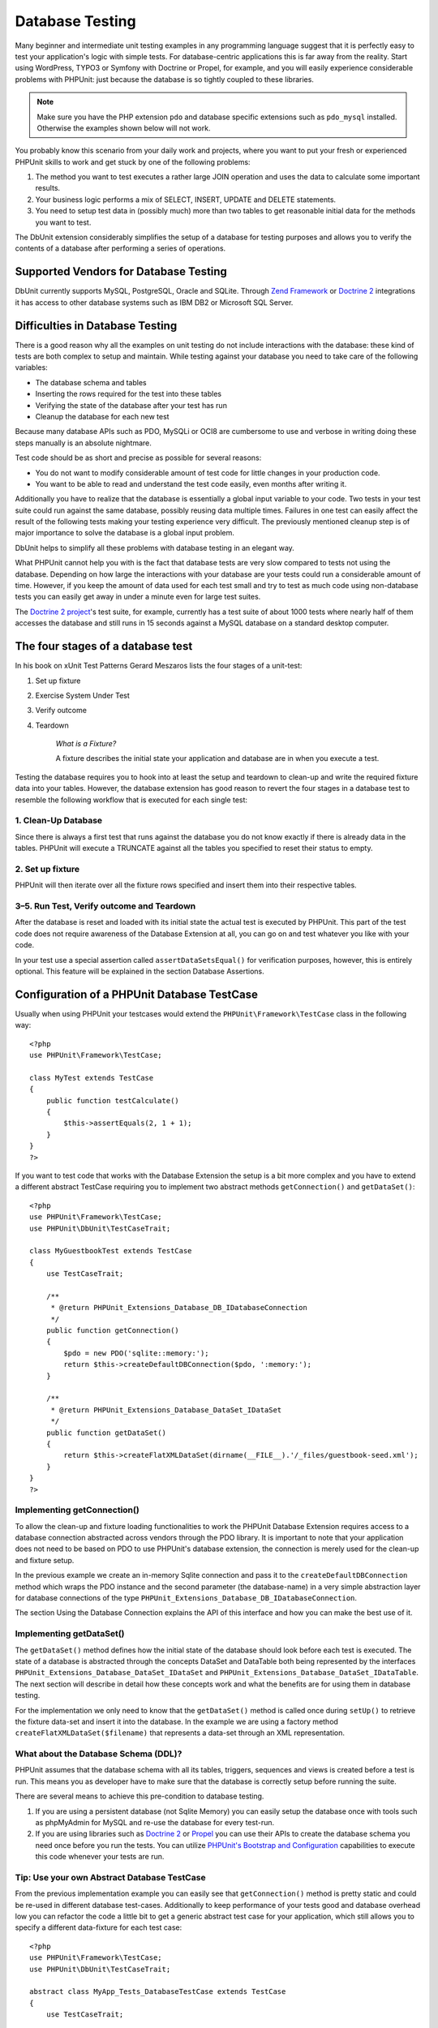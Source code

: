 

.. _database:

================
Database Testing
================

Many beginner and intermediate unit testing examples in any programming
language suggest that it is perfectly easy to test your application's logic with
simple tests. For database-centric applications this is far away from the
reality. Start using WordPress, TYPO3 or Symfony with Doctrine or Propel,
for example, and you will easily experience considerable problems with
PHPUnit: just because the database is so tightly coupled to these libraries.

.. note::

   Make sure you have the PHP extension ``pdo`` and database
   specific extensions such as ``pdo_mysql`` installed.
   Otherwise the examples shown below will not work.

You probably know this scenario from your daily work and projects,
where you want to put your fresh or experienced PHPUnit skills to
work and get stuck by one of the following problems:

#.

   The method you want to test executes a rather large JOIN operation and
   uses the data to calculate some important results.

#.

   Your business logic performs a mix of SELECT, INSERT, UPDATE and
   DELETE statements.

#.

   You need to setup test data in (possibly much) more than two tables
   to get reasonable initial data for the methods you want to test.

The DbUnit extension considerably simplifies the setup of a database for
testing purposes and allows you to verify the contents of a database after
performing a series of operations.

.. _database.supported-vendors-for-database-testing:

Supported Vendors for Database Testing
######################################

DbUnit currently supports MySQL, PostgreSQL, Oracle and SQLite. Through
`Zend Framework <http://framework.zend.com>`_ or
`Doctrine 2 <http://www.doctrine-project.org>`_
integrations it has access to other database systems such as IBM DB2 or
Microsoft SQL Server.

.. _database.difficulties-in-database-testing:

Difficulties in Database Testing
################################

There is a good reason why all the examples on unit testing do not include
interactions with the database: these kind of tests are both complex to
setup and maintain. While testing against your database you need to take
care of the following variables:

-

  The database schema and tables

-

  Inserting the rows required for the test into these tables

-

  Verifying the state of the database after your test has run

-

  Cleanup the database for each new test

Because many database APIs such as PDO, MySQLi or OCI8 are cumbersome to
use and verbose in writing doing these steps manually is an absolute
nightmare.

Test code should be as short and precise as possible for several reasons:

-

  You do not want to modify considerable amount of test code for little
  changes in your production code.

-

  You want to be able to read and understand the test code easily,
  even months after writing it.

Additionally you have to realize that the database is essentially a
global input variable to your code. Two tests in your test suite
could run against the same database, possibly reusing data multiple
times. Failures in one test can easily affect the result of the
following tests making your testing experience very difficult. The
previously mentioned cleanup step is of major importance
to solve the database is a global input problem.

DbUnit helps to simplify all these problems with database testing in an
elegant way.

What PHPUnit cannot help you with is the fact that database tests
are very slow compared to tests not using the database. Depending
on how large the interactions with your database are your tests
could run a considerable amount of time. However, if you keep the amount of
data used for each test small and try to test as much code using
non-database tests you can easily get away in under a minute even
for large test suites.

The `Doctrine 2
project <http://www.doctrine-project.org>`_'s test suite, for example, currently has a test suite of
about 1000 tests where nearly half of them accesses the database
and still runs in 15 seconds against a MySQL database on a standard
desktop computer.

.. _database.the-four-stages-of-a-database-test:

The four stages of a database test
##################################

In his book on xUnit Test Patterns Gerard Meszaros lists the four
stages of a unit-test:

#.

   Set up fixture

#.

   Exercise System Under Test

#.

   Verify outcome

#.

   Teardown

    *What is a Fixture?*

    A fixture describes the initial state your application and database
    are in when you execute a test.

Testing the database requires you to hook into at least the
setup and teardown to clean-up and write the required fixture data
into your tables. However, the database extension has good reason to
revert the four stages in a database test to resemble the following
workflow that is executed for each single test:

.. _database.clean-up-database:

1. Clean-Up Database
====================

Since there is always a first test that runs against the database
you do not know exactly if there is already data in the tables.
PHPUnit will execute a TRUNCATE against all the tables you
specified to reset their status to empty.

.. _database.set-up-fixture:

2. Set up fixture
=================

PHPUnit will then iterate over all the fixture rows specified and
insert them into their respective tables.

.. _database.run-test-verify-outcome-and-teardown:

3–5. Run Test, Verify outcome and Teardown
==========================================

After the database is reset and loaded with its initial state the
actual test is executed by PHPUnit. This part of the test code does
not require awareness of the Database Extension at all, you can
go on and test whatever you like with your code.

In your test use a special assertion called
``assertDataSetsEqual()`` for verification purposes,
however, this is entirely optional. This feature will be explained
in the section Database Assertions.

.. _database.configuration-of-a-phpunit-database-testcase:

Configuration of a PHPUnit Database TestCase
############################################

Usually when using PHPUnit your testcases would extend the
``PHPUnit\Framework\TestCase`` class in the
following way:

::

    <?php
    use PHPUnit\Framework\TestCase;

    class MyTest extends TestCase
    {
        public function testCalculate()
        {
            $this->assertEquals(2, 1 + 1);
        }
    }
    ?>

If you want to test code that works with the Database Extension the
setup is a bit more complex and you have to extend a different
abstract TestCase requiring you to implement two abstract methods
``getConnection()`` and
``getDataSet()``:

::

    <?php
    use PHPUnit\Framework\TestCase;
    use PHPUnit\DbUnit\TestCaseTrait;

    class MyGuestbookTest extends TestCase
    {
        use TestCaseTrait;

        /**
         * @return PHPUnit_Extensions_Database_DB_IDatabaseConnection
         */
        public function getConnection()
        {
            $pdo = new PDO('sqlite::memory:');
            return $this->createDefaultDBConnection($pdo, ':memory:');
        }

        /**
         * @return PHPUnit_Extensions_Database_DataSet_IDataSet
         */
        public function getDataSet()
        {
            return $this->createFlatXMLDataSet(dirname(__FILE__).'/_files/guestbook-seed.xml');
        }
    }
    ?>

.. _database.implementing-getconnection:

Implementing getConnection()
============================

To allow the clean-up and fixture loading functionalities to work
the PHPUnit Database Extension requires access to a database
connection abstracted across vendors through the PDO library. It
is important to note that your application does not need to be
based on PDO to use PHPUnit's database extension, the connection is
merely used for the clean-up and fixture setup.

In the previous example we create an in-memory Sqlite connection
and pass it to the ``createDefaultDBConnection``
method which wraps the PDO instance and the second parameter (the
database-name) in a very simple abstraction layer for database
connections of the type
``PHPUnit_Extensions_Database_DB_IDatabaseConnection``.

The section Using the Database Connection explains
the API of this interface and how you can make the best use of it.

.. _database.implementing-getdataset:

Implementing getDataSet()
=========================

The ``getDataSet()`` method defines how the initial
state of the database should look before each test is
executed. The state of a database is abstracted through the
concepts DataSet and DataTable both being represented by the
interfaces
``PHPUnit_Extensions_Database_DataSet_IDataSet`` and
``PHPUnit_Extensions_Database_DataSet_IDataTable``.
The next section will describe in detail how these concepts work
and what the benefits are for using them in database testing.

For the implementation we only need to know that the
``getDataSet()`` method is called once during
``setUp()`` to retrieve the fixture data-set and
insert it into the database. In the example we are using a factory
method ``createFlatXMLDataSet($filename)`` that
represents a data-set through an XML representation.

.. _database.what-about-the-database-schema-ddl:

What about the Database Schema (DDL)?
=====================================

PHPUnit assumes that the database schema with all its tables,
triggers, sequences and views is created before a test is run. This
means you as developer have to make sure that the database is
correctly setup before running the suite.

There are several means to achieve this pre-condition to database
testing.

#.

   If you are using a persistent database (not Sqlite Memory) you can
   easily setup the database once with tools such as phpMyAdmin for
   MySQL and re-use the database for every test-run.

#.

   If you are using libraries such as
   `Doctrine 2 <http://www.doctrine-project.org>`_ or
   `Propel <http://www.propelorm.org/>`_
   you can use their APIs to create the database schema you
   need once before you run the tests. You can utilize
   `PHPUnit's Bootstrap and Configuration <textui.html>`_
   capabilities to execute this code whenever your tests are run.

.. _database.tip-use-your-own-abstract-database-testcase:

Tip: Use your own Abstract Database TestCase
============================================

From the previous implementation example you can easily see that
``getConnection()`` method is pretty static and
could be re-used in different database test-cases. Additionally to
keep performance of your tests good and database overhead low you
can refactor the code a little bit to get a generic abstract test
case for your application, which still allows you to specify a
different data-fixture for each test case:

::

    <?php
    use PHPUnit\Framework\TestCase;
    use PHPUnit\DbUnit\TestCaseTrait;

    abstract class MyApp_Tests_DatabaseTestCase extends TestCase
    {
        use TestCaseTrait;

        // only instantiate pdo once for test clean-up/fixture load
        static private $pdo = null;

        // only instantiate PHPUnit_Extensions_Database_DB_IDatabaseConnection once per test
        private $conn = null;

        final public function getConnection()
        {
            if ($this->conn === null) {
                if (self::$pdo == null) {
                    self::$pdo = new PDO('sqlite::memory:');
                }
                $this->conn = $this->createDefaultDBConnection(self::$pdo, ':memory:');
            }

            return $this->conn;
        }
    }
    ?>

This has the database connection hardcoded in the PDO connection
though. PHPUnit has another awesome feature that could make this
testcase even more generic. If you use the
`XML Configuration <appendixes.configuration.html#appendixes.configuration.php-ini-constants-variables>`_
you could make the database connection configurable per test-run.
First let's create a phpunit.xml file in our tests/
directory of the application that looks like:

::

    <?xml version="1.0" encoding="UTF-8" ?>
    <phpunit>
        <php>
            <var name="DB_DSN" value="mysql:dbname=myguestbook;host=localhost" />
            <var name="DB_USER" value="user" />
            <var name="DB_PASSWD" value="passwd" />
            <var name="DB_DBNAME" value="myguestbook" />
        </php>
    </phpunit>

We can now modify our test-case to look like:

::

    <?php
    use PHPUnit\Framework\TestCase;
    use PHPUnit\DbUnit\TestCaseTrait;

    abstract class Generic_Tests_DatabaseTestCase extends TestCase
    {
        use TestCaseTrait;

        // only instantiate pdo once for test clean-up/fixture load
        static private $pdo = null;

        // only instantiate PHPUnit_Extensions_Database_DB_IDatabaseConnection once per test
        private $conn = null;

        final public function getConnection()
        {
            if ($this->conn === null) {
                if (self::$pdo == null) {
                    self::$pdo = new PDO( $GLOBALS['DB_DSN'], $GLOBALS['DB_USER'], $GLOBALS['DB_PASSWD'] );
                }
                $this->conn = $this->createDefaultDBConnection(self::$pdo, $GLOBALS['DB_DBNAME']);
            }

            return $this->conn;
        }
    }
    ?>

We can now run the database test suite using different
configurations from the command-line interface:

::

    user@desktop> phpunit --configuration developer-a.xml MyTests/user@desktop> phpunit --configuration developer-b.xml MyTests/

The possibility to run the database tests against different
database targets easily is very important if you are developing on
the development machine. If several developers run the database
tests against the same database connection you can easily
experience test-failures because of race-conditions.

.. _database.understanding-datasets-and-datatables:

Understanding DataSets and DataTables
#####################################

A central concept of PHPUnit's Database Extension are DataSets and
DataTables. You should try to understand this simple concept to
master database testing with PHPUnit. The DataSet and DataTable are
an abstraction layer around your database tables, rows and
columns. A simple API hides the underlying database contents in an
object structure, which can also be implemented by other
non-database sources.

This abstraction is necessary to compare the actual contents of a
database against the expected contents. Expectations can be
represented as XML, YAML, CSV files or PHP array for example. The
DataSet and DataTable interfaces enable the comparison of these
conceptually different sources, emulating relational database
storage in a semantically similar approach.

A workflow for database assertions in your tests then consists of
three simple steps:

-

  Specify one or more tables in your database by table name (actual
  dataset)

-

  Specify the expected dataset in your preferred format (YAML, XML,
  ..)

-

  Assert that both dataset representations equal each other.

Assertions are not the only use-case for the DataSet and DataTable
in PHPUnit's Database Extension. As shown in the previous section
they also describe the initial contents of a database. You are
forced to define a fixture dataset by the Database TestCase, which
is then used to:

-

  Delete all the rows from the tables specified in the dataset.

-

  Write all the rows in the data-tables into the database.

.. _database.available-implementations:

Available Implementations
=========================

There are three different types of datasets/datatables:

-

  File-Based DataSets and DataTables

-

  Query-Based DataSet and DataTable

-

  Filter and Composition DataSets and DataTables

The file-based datasets and tables are generally used for the
initial fixture and to describe the expected state of the database.

.. _database.flat-xml-dataset:

Flat XML DataSet
----------------

The most common dataset is called Flat XML. It is a very simple xml
format where a tag inside the root node
``<dataset>`` represents exactly one row in the
database. The tags name equals the table to insert the row into and
an attribute represents the column. An example for a simple guestbook
application could look like this:

::

    <?xml version="1.0" ?>
    <dataset>
        <guestbook id="1" content="Hello buddy!" user="joe" created="2010-04-24 17:15:23" />
        <guestbook id="2" content="I like it!" user="nancy" created="2010-04-26 12:14:20" />
    </dataset>

This is obviously easy to write. Here
``<guestbook>`` is the table name where two rows
are inserted into each with four columns id,
content, user and
created with their respective values.

However, this simplicity comes at a cost.

From the previous example it isn't obvious how you would specify an
empty table. You can insert a tag with no attributes with the name
of the empty table. A flat xml file for an empty guestbook table
would then look like:

::

    <?xml version="1.0" ?>
    <dataset>
        <guestbook />
    </dataset>

The handling of NULL values with the flat xml dataset is tedious. A
NULL value is different than an empty string value in almost any
database (Oracle being an exception), something that is difficult
to describe in the flat xml format. You can represent a NULL's value
by omitting the attribute from the row specification. If our
guestbook would allow anonymous entries represented by a NULL value
in the user column, a hypothetical state of the guestbook table
could look like:

::

    <?xml version="1.0" ?>
    <dataset>
        <guestbook id="1" content="Hello buddy!" user="joe" created="2010-04-24 17:15:23" />
        <guestbook id="2" content="I like it!" created="2010-04-26 12:14:20" />
    </dataset>

In this case the second entry is posted anonymously. However, this
leads to a serious problem with column recognition. During dataset
equality assertions each dataset has to specify what columns a
table holds. If an attribute is NULL for all the rows of a
data-table, how would the Database Extension know that the column
should be part of the table?

The flat xml dataset makes a crucial assumption now, defining that
the attributes on the first defined row of a table define the
columns of this table. In the previous example this would mean
id, content, user and
created are columns of the guestbook table. For the
second row where user is not defined a NULL would be
inserted into the database.

When the first guestbook entry is deleted from the dataset only
id, content and
created would be columns of the guestbook table,
since user is not specified.

To use the Flat XML dataset effectively when NULL values are
relevant the first row of each table must not contain any NULL
value and only successive rows are allowed to omit attributes. This
can be awkward, since the order of the rows is a relevant factor
for database assertions.

In turn, if you specify only a subset of the table columns in the
Flat XML dataset all the omitted values are set to their default
values. This will lead to errors if one of the omitted columns is
defined as NOT NULL DEFAULT NULL.

In conclusion I can only advise using the Flat XML datasets if you
do not need NULL values.

You can create a flat xml dataset instance from within your
Database TestCase by calling the
``createFlatXmlDataSet($filename)`` method:

::

    <?php
    use PHPUnit\Framework\TestCase;
    use PHPUnit\DbUnit\TestCaseTrait;

    class MyTestCase extends TestCase
    {
        use TestCaseTrait;

        public function getDataSet()
        {
            return $this->createFlatXmlDataSet('myFlatXmlFixture.xml');
        }
    }
    ?>

.. _database.xml-dataset:

XML DataSet
-----------

There is another more structured XML dataset, which is a bit more
verbose to write but avoids the NULL problems of the Flat XML
dataset. Inside the root node ``<dataset>`` you
can specify ``<table>``,
``<column>``, ``<row>``,
``<value>`` and
``<null />`` tags. An equivalent dataset to the
previously defined Guestbook Flat XML looks like:

::

    <?xml version="1.0" ?>
    <dataset>
        <table name="guestbook">
            <column>id</column>
            <column>content</column>
            <column>user</column>
            <column>created</column>
            <row>
                <value>1</value>
                <value>Hello buddy!</value>
                <value>joe</value>
                <value>2010-04-24 17:15:23</value>
            </row>
            <row>
                <value>2</value>
                <value>I like it!</value>
                <null />
                <value>2010-04-26 12:14:20</value>
            </row>
        </table>
    </dataset>

Any defined ``<table>`` has a name and requires
a definition of all the columns with their names. It can contain zero
or any positive number of nested ``<row>``
elements. Defining no ``<row>`` element means
the table is empty. The ``<value>`` and
``<null />`` tags have to be specified in the
order of the previously given ``<column>``
elements. The ``<null />`` tag obviously means
that the value is NULL.

You can create a xml dataset instance from within your
Database TestCase by calling the
``createXmlDataSet($filename)`` method:

::

    <?php
    use PHPUnit\Framework\TestCase;
    use PHPUnit\DbUnit\TestCaseTrait;

    class MyTestCase extends TestCase
    {
        use TestCaseTrait;

        public function getDataSet()
        {
            return $this->createXMLDataSet('myXmlFixture.xml');
        }
    }
    ?>

.. _database.mysql-xml-dataset:

MySQL XML DataSet
-----------------

This new XML format is specific to the
`MySQL database server <http://www.mysql.com>`_.
Support for it was added in PHPUnit 3.5. Files in this format can
be generated using the
```mysqldump`` <http://dev.mysql.com/doc/refman/5.0/en/mysqldump.html>`_
utility. Unlike CSV datasets, which ``mysqldump``
also supports, a single file in this XML format can contain data
for multiple tables. You can create a file in this format by
invoking ``mysqldump`` like so:

::

    mysqldump --xml -t -u \[username] --password=[password] \[database] > /path/to/file.xml

This file can be used in your Database TestCase by calling the
``createMySQLXMLDataSet($filename)`` method:

::

    <?php
    use PHPUnit\Framework\TestCase;
    use PHPUnit\DbUnit\TestCaseTrait;

    class MyTestCase extends TestCase
    {
        use TestCaseTrait;

        public function getDataSet()
        {
            return $this->createMySQLXMLDataSet('/path/to/file.xml');
        }
    }
    ?>

.. _database.yaml-dataset:

YAML DataSet
------------

Alternatively, you can use YAML dataset for the guestbook example:

::

    guestbook:
      -
        id: 1
        content: "Hello buddy!"
        user: "joe"
        created: 2010-04-24 17:15:23
      -
        id: 2
        content: "I like it!"
        user:
        created: 2010-04-26 12:14:20

This is simple, convient AND it solves the NULL issue that the
similar Flat XML dataset has. A NULL in YAML is just the column
name without no value specified. An empty string is specified as
``column1: ""``.

The YAML Dataset has no factory method on the Database TestCase
currently, so you have to instantiate it manually:

::

    <?php
    use PHPUnit\Framework\TestCase;
    use PHPUnit\DbUnit\TestCaseTrait;
    use PHPUnit\DbUnit\DataSet\YamlDataSet;

    class YamlGuestbookTest extends TestCase
    {
        use TestCaseTrait;

        protected function getDataSet()
        {
            return new YamlDataSet(dirname(__FILE__)."/_files/guestbook.yml");
        }
    }
    ?>

.. _database.csv-dataset:

CSV DataSet
-----------

Another file-based dataset is based on CSV files. Each table of the
dataset is represented as a single CSV file. For our guestbook
example we would define a guestbook-table.csv file:

::

    id,content,user,created
    1,"Hello buddy!","joe","2010-04-24 17:15:23"
    2,"I like it!","nancy","2010-04-26 12:14:20"

While this is very convenient for editing with Excel or OpenOffice,
you cannot specify NULL values with the CSV dataset. An empty
column will lead to the database default empty value being inserted
into the column.

You can create a CSV DataSet by calling:

::

    <?php
    use PHPUnit\Framework\TestCase;
    use PHPUnit\DbUnit\TestCaseTrait;
    use PHPUnit\DbUnit\DataSet\CsvDataSet;

    class CsvGuestbookTest extends TestCase
    {
        use TestCaseTrait;

        protected function getDataSet()
        {
            $dataSet = new CsvDataSet();
            $dataSet->addTable('guestbook', dirname(__FILE__)."/_files/guestbook.csv");
            return $dataSet;
        }
    }
    ?>

.. _database.array-dataset:

Array DataSet
-------------

There is no Array based DataSet in PHPUnit's Database Extension
(yet), but we can implement our own easily. Our guestbook example
should look like:

::

    <?php
    use PHPUnit\Framework\TestCase;
    use PHPUnit\DbUnit\TestCaseTrait;

    class ArrayGuestbookTest extends TestCase
    {
        use TestCaseTrait;

        protected function getDataSet()
        {
            return new MyApp_DbUnit_ArrayDataSet(
                [
                    'guestbook' => [
                        [
                            'id' => 1,
                            'content' => 'Hello buddy!',
                            'user' => 'joe',
                            'created' => '2010-04-24 17:15:23'
                        ],
                        [
                            'id' => 2,
                            'content' => 'I like it!',
                            'user' => null,
                            'created' => '2010-04-26 12:14:20'
                        ],
                    ],
                ]
            );
        }
    }
    ?>

A PHP DataSet has obvious advantages over all the other file-based
datasets:

-

  PHP Arrays can obviously handle ``NULL`` values.

-

  You won't need additional files for assertions and can specify them
  directly in the TestCase.

For this dataset like the Flat XML, CSV and YAML DataSets the keys
of the first specified row define the table's column names, in the
previous case this would be id,
content, user and
created.

The implementation for this Array DataSet is simple and
straightforward:

::

    <?php
    class MyApp_DbUnit_ArrayDataSet extends PHPUnit_Extensions_Database_DataSet_AbstractDataSet
    {
        /**
         * @var array
         */
        protected $tables = [];

        /**
         * @param array $data
         */
        public function __construct(array $data)
        {
            foreach ($data AS $tableName => $rows) {
                $columns = [];
                if (isset($rows[0])) {
                    $columns = array_keys($rows[0]);
                }

                $metaData = new PHPUnit_Extensions_Database_DataSet_DefaultTableMetaData($tableName, $columns);
                $table = new PHPUnit_Extensions_Database_DataSet_DefaultTable($metaData);

                foreach ($rows AS $row) {
                    $table->addRow($row);
                }
                $this->tables[$tableName] = $table;
            }
        }

        protected function createIterator($reverse = false)
        {
            return new PHPUnit_Extensions_Database_DataSet_DefaultTableIterator($this->tables, $reverse);
        }

        public function getTable($tableName)
        {
            if (!isset($this->tables[$tableName])) {
                throw new InvalidArgumentException("$tableName is not a table in the current database.");
            }

            return $this->tables[$tableName];
        }
    }
    ?>

.. _database.query-sql-dataset:

Query (SQL) DataSet
-------------------

For database assertions you do not only need the file-based datasets
but also a Query/SQL based Dataset that contains the actual
contents of the database. This is where the Query DataSet shines:

::

    <?php
    $ds = new PHPUnit_Extensions_Database_DataSet_QueryDataSet($this->getConnection());
    $ds->addTable('guestbook');
    ?>

Adding a table just by name is an implicit way to define the
data-table with the following query:

::

    <?php
    $ds = new PHPUnit_Extensions_Database_DataSet_QueryDataSet($this->getConnection());
    $ds->addTable('guestbook', 'SELECT * FROM guestbook');
    ?>

You can make use of this by specifying arbitrary queries for your
tables, for example restricting rows, column or adding
``ORDER BY`` clauses:

::

    <?php
    $ds = new PHPUnit_Extensions_Database_DataSet_QueryDataSet($this->getConnection());
    $ds->addTable('guestbook', 'SELECT id, content FROM guestbook ORDER BY created DESC');
    ?>

The section on Database Assertions will show some more details on
how to make use of the Query DataSet.

.. _database.database-db-dataset:

Database (DB) Dataset
---------------------

Accessing the Test Connection you can automatically create a
DataSet that consists of all the tables with their content in the
database specified as second parameter to the Connections Factory
method.

You can either create a dataset for the complete database as shown
in ``testGuestbook()``, or restrict it to a set of
specified table names with a whitelist as shown in
``testFilteredGuestbook()`` method.

::

    <?php
    use PHPUnit\Framework\TestCase;
    use PHPUnit\DbUnit\TestCaseTrait;

    class MySqlGuestbookTest extends TestCase
    {
        use TestCaseTrait;

        /**
         * @return PHPUnit_Extensions_Database_DB_IDatabaseConnection
         */
        public function getConnection()
        {
            $database = 'my_database';
            $user = 'my_user';
            $password = 'my_password';
            $pdo = new PDO('mysql:...', $user, $password);
            return $this->createDefaultDBConnection($pdo, $database);
        }

        public function testGuestbook()
        {
            $dataSet = $this->getConnection()->createDataSet();
            // ...
        }

        public function testFilteredGuestbook()
        {
            $tableNames = ['guestbook'];
            $dataSet = $this->getConnection()->createDataSet($tableNames);
            // ...
        }
    }
    ?>

.. _database.replacement-dataset:

Replacement DataSet
-------------------

I have been talking about NULL problems with the Flat XML and CSV
DataSet, but there is a slightly complicated workaround to get both
types of datasets working with NULLs.

The Replacement DataSet is a decorator for an existing dataset and
allows you to replace values in any column of the dataset by another
replacement value. To get our guestbook example working with NULL
values we specify the file like:

::

    <?xml version="1.0" ?>
    <dataset>
        <guestbook id="1" content="Hello buddy!" user="joe" created="2010-04-24 17:15:23" />
        <guestbook id="2" content="I like it!" user="##NULL##" created="2010-04-26 12:14:20" />
    </dataset>

We then wrap the Flat XML DataSet into a Replacement DataSet:

::

    <?php
    use PHPUnit\Framework\TestCase;
    use PHPUnit\DbUnit\TestCaseTrait;

    class ReplacementTest extends TestCase
    {
        use TestCaseTrait;

        public function getDataSet()
        {
            $ds = $this->createFlatXmlDataSet('myFlatXmlFixture.xml');
            $rds = new PHPUnit_Extensions_Database_DataSet_ReplacementDataSet($ds);
            $rds->addFullReplacement('##NULL##', null);
            return $rds;
        }
    }
    ?>

.. _database.dataset-filter:

DataSet Filter
--------------

If you have a large fixture file you can use the DataSet Filter for
white- and blacklisting of tables and columns that should be
contained in a sub-dataset. This is especially handy in combination
with the DB DataSet to filter the columns of the datasets.

::

    <?php
    use PHPUnit\Framework\TestCase;
    use PHPUnit\DbUnit\TestCaseTrait;

    class DataSetFilterTest extends TestCase
    {
        use TestCaseTrait;

        public function testIncludeFilteredGuestbook()
        {
            $tableNames = ['guestbook'];
            $dataSet = $this->getConnection()->createDataSet();

            $filterDataSet = new PHPUnit_Extensions_Database_DataSet_DataSetFilter($dataSet);
            $filterDataSet->addIncludeTables(['guestbook']);
            $filterDataSet->setIncludeColumnsForTable('guestbook', ['id', 'content']);
            // ..
        }

        public function testExcludeFilteredGuestbook()
        {
            $tableNames = ['guestbook'];
            $dataSet = $this->getConnection()->createDataSet();

            $filterDataSet = new PHPUnit_Extensions_Database_DataSet_DataSetFilter($dataSet);
            $filterDataSet->addExcludeTables(['foo', 'bar', 'baz']); // only keep the guestbook table!
            $filterDataSet->setExcludeColumnsForTable('guestbook', ['user', 'created']);
            // ..
        }
    }
    ?>

    *NOTE* You cannot use both exclude
    and include column filtering on the same table, only on different
    ones. Plus it is only possible to either white- or blacklist
    tables, not both of them.

.. _database.composite-dataset:

Composite DataSet
-----------------

The composite DataSet is very useful for aggregating several
already existing datasets into a single dataset. When several
datasets contain the same table the rows are appended in the
specified order. For example if we have two datasets
*fixture1.xml*:

::

    <?xml version="1.0" ?>
    <dataset>
        <guestbook id="1" content="Hello buddy!" user="joe" created="2010-04-24 17:15:23" />
    </dataset>

and *fixture2.xml*:

::

    <?xml version="1.0" ?>
    <dataset>
        <guestbook id="2" content="I like it!" user="##NULL##" created="2010-04-26 12:14:20" />
    </dataset>

Using the Composite DataSet we can aggregate both fixture files:

::

    <?php
    use PHPUnit\Framework\TestCase;
    use PHPUnit\DbUnit\TestCaseTrait;

    class CompositeTest extends TestCase
    {
        use TestCaseTrait;

        public function getDataSet()
        {
            $ds1 = $this->createFlatXmlDataSet('fixture1.xml');
            $ds2 = $this->createFlatXmlDataSet('fixture2.xml');

            $compositeDs = new PHPUnit_Extensions_Database_DataSet_CompositeDataSet();
            $compositeDs->addDataSet($ds1);
            $compositeDs->addDataSet($ds2);

            return $compositeDs;
        }
    }
    ?>

.. _database.beware-of-foreign-keys:

Beware of Foreign Keys
======================

During Fixture SetUp PHPUnit's Database Extension inserts the rows
into the database in the order they are specified in your fixture.
If your database schema uses foreign keys this means you have to
specify the tables in an order that does not cause foreign key
constraints to fail.

.. _database.implementing-your-own-datasetsdatatables:

Implementing your own DataSets/DataTables
=========================================

To understand the internals of DataSets and DataTables, lets have a
look at the interface of a DataSet. You can skip this part if you
do not plan to implement your own DataSet or DataTable.

::

    <?php
    interface PHPUnit_Extensions_Database_DataSet_IDataSet extends IteratorAggregate
    {
        public function getTableNames();
        public function getTableMetaData($tableName);
        public function getTable($tableName);
        public function assertEquals(PHPUnit_Extensions_Database_DataSet_IDataSet $other);

        public function getReverseIterator();
    }
    ?>

The public interface is used internally by the
``assertDataSetsEqual()`` assertion on the Database
TestCase to check for dataset quality. From the
``IteratorAggregate`` interface the IDataSet
inherits the ``getIterator()`` method to iterate
over all tables of the dataset. The reverse iterator allows PHPUnit to
truncate tables opposite the order they were created to satisfy foreign
key constraints.

Depending on the implementation different approaches are taken to
add table instances to a dataset. For example, tables are added
internally during construction from the source file in all
file-based datasets such as ``YamlDataSet``,
``XmlDataSet`` or ``FlatXmlDataSet``.

A table is also represented by the following interface:

::

    <?php
    interface PHPUnit_Extensions_Database_DataSet_ITable
    {
        public function getTableMetaData();
        public function getRowCount();
        public function getValue($row, $column);
        public function getRow($row);
        public function assertEquals(PHPUnit_Extensions_Database_DataSet_ITable $other);
    }
    ?>

Except the ``getTableMetaData()`` method it is
pretty self-explainatory. The used methods are all required for
the different assertions of the Database Extension that are
explained in the next chapter. The
``getTableMetaData()`` method has to return an
implementation of the
``PHPUnit_Extensions_Database_DataSet_ITableMetaData``
interface, which describes the structure of the table. It holds
information on:

-

  The table name

-

  An array of column-names of the table, ordered by their appearance
  in the result-set.

-

  An array of the primary-key columns.

This interface also has an assertion that checks if two instances
of Table Metadata equal each other, which is used by the data-set
equality assertion.

.. _database.the-connection-api:

The Connection API
##################

There are three interesting methods on the Connection interface
which has to be returned from the
``getConnection()`` method on the Database TestCase:

::

    <?php
    interface PHPUnit_Extensions_Database_DB_IDatabaseConnection
    {
        public function createDataSet(Array $tableNames = NULL);
        public function createQueryTable($resultName, $sql);
        public function getRowCount($tableName, $whereClause = NULL);

        // ...
    }
    ?>

#.

   The ``createDataSet()`` method creates a Database
   (DB) DataSet as described in the DataSet implementations section.

   ::

       <?php
       use PHPUnit\Framework\TestCase;
       use PHPUnit\DbUnit\TestCaseTrait;

       class ConnectionTest extends TestCase
       {
           use TestCaseTrait;

           public function testCreateDataSet()
           {
               $tableNames = ['guestbook'];
               $dataSet = $this->getConnection()->createDataSet();
           }
       }
       ?>

#.

   The ``createQueryTable()`` method can be used to
   create instances of a QueryTable, give them a result name and SQL
   query. This is a handy method when it comes to result/table
   assertions as will be shown in the next section on the Database
   Assertions API.

   ::

       <?php
       use PHPUnit\Framework\TestCase;
       use PHPUnit\DbUnit\TestCaseTrait;

       class ConnectionTest extends TestCase
       {
           use TestCaseTrait;

           public function testCreateQueryTable()
           {
               $tableNames = ['guestbook'];
               $queryTable = $this->getConnection()->createQueryTable('guestbook', 'SELECT * FROM guestbook');
           }
       }
       ?>

#.

   The ``getRowCount()`` method is a convienent way to
   access the number of rows in a table, optionally filtered by an
   additional where clause. This can be used with a simple equality
   assertion:

   ::

       <?php
       use PHPUnit\Framework\TestCase;
       use PHPUnit\DbUnit\TestCaseTrait;

       class ConnectionTest extends TestCase
       {
           use TestCaseTrait;

           public function testGetRowCount()
           {
               $this->assertEquals(2, $this->getConnection()->getRowCount('guestbook'));
           }
       }
       ?>

.. _database.database-assertions-api:

Database Assertions API
#######################

For a testing tool the Database Extension surely provides some
assertions that you can use to verify the current state of the
database, tables and the row-count of tables. This section
describes this functionality in detail:

.. _database.asserting-the-row-count-of-a-table:

Asserting the Row-Count of a Table
==================================

It is often helpful to check if a table contains a specific amount
of rows. You can easily achieve this without additional glue code
using the Connection API. Say we wanted to check that after
insertion of a row into our guestbook we not only have the two
initial entries that have accompanied us in all the previous
examples, but a third one:

::

    <?php
    use PHPUnit\Framework\TestCase;
    use PHPUnit\DbUnit\TestCaseTrait;

    class GuestbookTest extends TestCase
    {
        use TestCaseTrait;

        public function testAddEntry()
        {
            $this->assertEquals(2, $this->getConnection()->getRowCount('guestbook'), "Pre-Condition");

            $guestbook = new Guestbook();
            $guestbook->addEntry("suzy", "Hello world!");

            $this->assertEquals(3, $this->getConnection()->getRowCount('guestbook'), "Inserting failed");
        }
    }
    ?>

.. _database.asserting-the-state-of-a-table:

Asserting the State of a Table
==============================

The previous assertion is helpful, but we surely want to check the
actual contents of the table to verify that all the values were
written into the correct columns. This can be achieved by a table
assertion.

For this we would define a Query Table instance which derives its
content from a table name and SQL query and compare it to a
File/Array Based Data Set:

::

    <?php
    use PHPUnit\Framework\TestCase;
    use PHPUnit\DbUnit\TestCaseTrait;

    class GuestbookTest extends TestCase
    {
        use TestCaseTrait;

        public function testAddEntry()
        {
            $guestbook = new Guestbook();
            $guestbook->addEntry("suzy", "Hello world!");

            $queryTable = $this->getConnection()->createQueryTable(
                'guestbook', 'SELECT * FROM guestbook'
            );
            $expectedTable = $this->createFlatXmlDataSet("expectedBook.xml")
                                  ->getTable("guestbook");
            $this->assertTablesEqual($expectedTable, $queryTable);
        }
    }
    ?>

Now we have to write the *expectedBook.xml* Flat
XML file for this assertion:

::

    <?xml version="1.0" ?>
    <dataset>
        <guestbook id="1" content="Hello buddy!" user="joe" created="2010-04-24 17:15:23" />
        <guestbook id="2" content="I like it!" user="nancy" created="2010-04-26 12:14:20" />
        <guestbook id="3" content="Hello world!" user="suzy" created="2010-05-01 21:47:08" />
    </dataset>

This assertion would only pass on exactly one second of the
universe though, on *2010–05–01 21:47:08*. Dates
pose a special problem to database testing and we can circumvent
the failure by omitting the created column from the
assertion.

The adjusted *expectedBook.xml* Flat XML file
would probably have to look like the following to make the
assertion pass:

::

    <?xml version="1.0" ?>
    <dataset>
        <guestbook id="1" content="Hello buddy!" user="joe" />
        <guestbook id="2" content="I like it!" user="nancy" />
        <guestbook id="3" content="Hello world!" user="suzy" />
    </dataset>

We have to fix up the Query Table call:

::

    <?php
    $queryTable = $this->getConnection()->createQueryTable(
        'guestbook', 'SELECT id, content, user FROM guestbook'
    );
    ?>

.. _database.asserting-the-result-of-a-query:

Asserting the Result of a Query
===============================

You can also assert the result of complex queries with the Query
Table approach, just specify a result name with a query and
compare it to a dataset:

::

    <?php
    use PHPUnit\Framework\TestCase;
    use PHPUnit\DbUnit\TestCaseTrait;

    class ComplexQueryTest extends TestCase
    {
        use TestCaseTrait;

        public function testComplexQuery()
        {
            $queryTable = $this->getConnection()->createQueryTable(
                'myComplexQuery', 'SELECT complexQuery...'
            );
            $expectedTable = $this->createFlatXmlDataSet("complexQueryAssertion.xml")
                                  ->getTable("myComplexQuery");
            $this->assertTablesEqual($expectedTable, $queryTable);
        }
    }
    ?>

.. _database.asserting-the-state-of-multiple-tables:

Asserting the State of Multiple Tables
======================================

For sure you can assert the state of multiple tables at once and
compare a query dataset against a file based dataset. There are two
different ways for DataSet assertions.

#.

   You can use the Database (DB) DataSet from the Connection and
   compare it to a File-Based DataSet.

   ::

       <?php
       use PHPUnit\Framework\TestCase;
       use PHPUnit\DbUnit\TestCaseTrait;

       class DataSetAssertionsTest extends TestCase
       {
           use TestCaseTrait;

           public function testCreateDataSetAssertion()
           {
               $dataSet = $this->getConnection()->createDataSet(['guestbook']);
               $expectedDataSet = $this->createFlatXmlDataSet('guestbook.xml');
               $this->assertDataSetsEqual($expectedDataSet, $dataSet);
           }
       }
       ?>

#.

   You can construct the DataSet on your own:

   ::

       <?php
       use PHPUnit\Framework\TestCase;
       use PHPUnit\DbUnit\TestCaseTrait;

       class DataSetAssertionsTest extends TestCase
       {
           use TestCaseTrait;

           public function testManualDataSetAssertion()
           {
               $dataSet = new PHPUnit_Extensions_Database_DataSet_QueryDataSet();
               $dataSet->addTable('guestbook', 'SELECT id, content, user FROM guestbook'); // additional tables
               $expectedDataSet = $this->createFlatXmlDataSet('guestbook.xml');

               $this->assertDataSetsEqual($expectedDataSet, $dataSet);
           }
       }
       ?>

.. _database.frequently-asked-questions:

Frequently Asked Questions
##########################

.. _database.will-phpunit-re-create-the-database-schema-for-each-test:

Will PHPUnit (re-)create the database schema for each
test?
===========================================================

No, PHPUnit requires all database objects to be available when the
suite is started. The Database, tables, sequences, triggers and
views have to be created before you run the test suite.

`Doctrine 2 <http://www.doctrine-project.org>`_ or
`eZ Components <http://www.ezcomponents.org>`_ have
powerful tools that allow you to create the database schema from
pre-defined datastructures. However, these have to be hooked into
the PHPUnit extension to allow an automatic database re-creation
before the complete test-suite is run.

Since each test completely cleans the database you are not even
required to re-create the database for each test-run. A permanently
available database works perfectly.

.. _database.am-i-required-to-use-pdo-in-my-application-for-the-database-extension-to-work:

Am I required to use PDO in my application for the Database
Extension to work?
==============================================================================

No, PDO is only required for the fixture clean- and set-up and for
assertions. You can use whatever database abstraction you want
inside your own code.

.. _database.what-can-i-do-when-i-get-a-too-much-connections-error:

What can I do, when I get a
Too much Connections Error?
=======================================================

If you do not cache the PDO instance that is created from the
TestCase ``getConnection()`` method the number of
connections to the database is increasing by one or more with each
database test. With default configuration MySql only allows 100
concurrent connections other vendors also have maximum connection
limits.

The SubSection
Use your own Abstract Database TestCase shows how
you can prevent this error from happening by using a single cached
PDO instance in all your tests.

.. _database.how-to-handle-null-with-flat-xml-csv-datasets:

How to handle NULL with Flat XML / CSV Datasets?
================================================

Do not do this. Instead, you should use either the XML or the YAML
DataSets.


